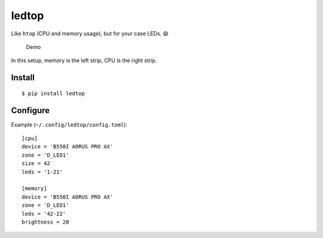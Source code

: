 ledtop
======

Like ``htop`` (CPU and memory usage), but for your case LEDs. 😄

.. figure:: demo.gif
   :alt: Demo

   Demo

In this setup, memory is the left strip, CPU is the right strip.

Install
-------

::

   $ pip install ledtop

Configure
---------

Example (``~/.config/ledtop/config.toml``):

::

   [cpu]
   device = 'B550I AORUS PRO AX'
   zone = 'D_LED1'
   size = 42
   leds = '1-21'

   [memory]
   device = 'B550I AORUS PRO AX'
   zone = 'D_LED1'
   leds = '42-22'
   brightness = 20
